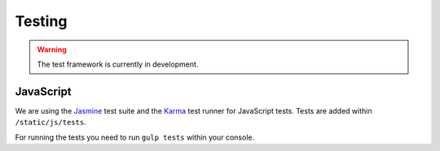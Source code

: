 Testing
#######

.. warning::

    The test framework is currently in development.


JavaScript
==========

We are using the `Jasmine <http://jasmine.github.io/>`_ test suite and the `Karma <http://karma-runner.github.io/>`_
test runner for JavaScript tests. Tests are added within ``/static/js/tests``.

For running the tests you need to run ``gulp tests`` within your console.
